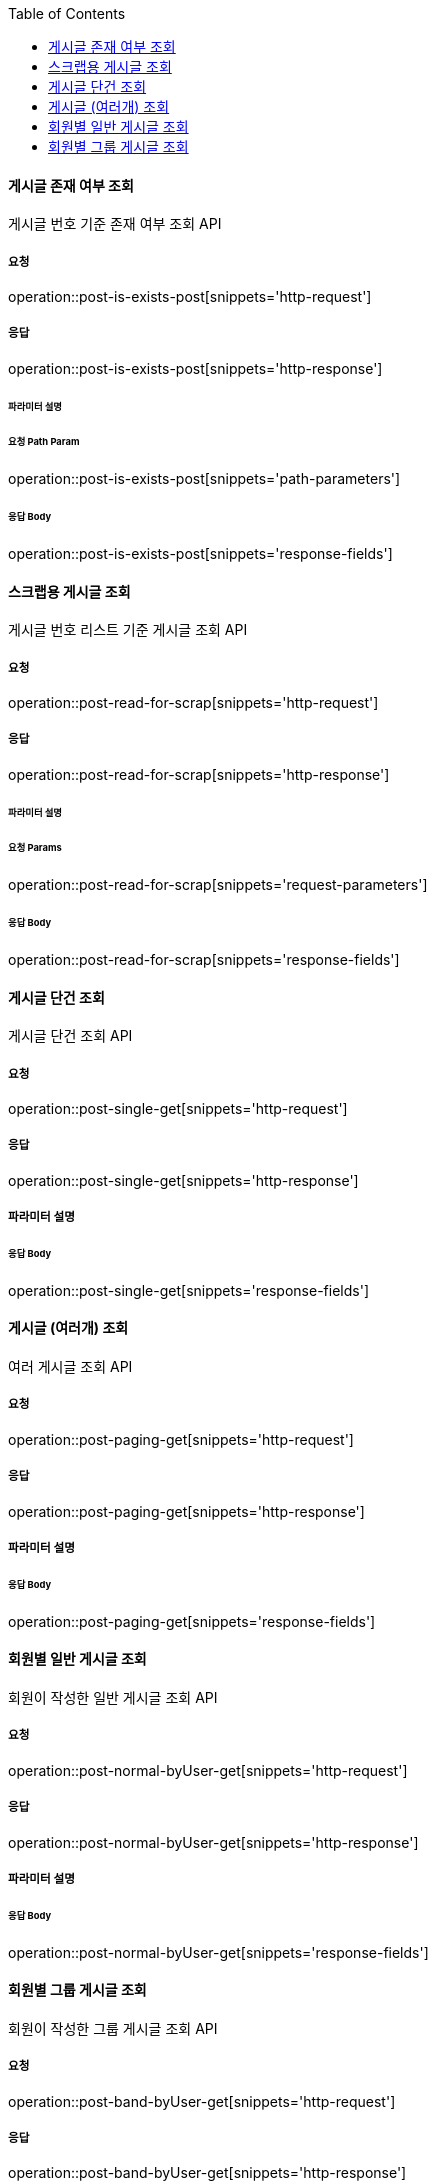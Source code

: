 :toc:

==== 게시글 존재 여부 조회

게시글 번호 기준 존재 여부 조회 API

===== 요청

operation::post-is-exists-post[snippets='http-request']

===== 응답

operation::post-is-exists-post[snippets='http-response']

====== 파라미터 설명

====== 요청 Path Param

operation::post-is-exists-post[snippets='path-parameters']

====== 응답 Body

operation::post-is-exists-post[snippets='response-fields']


==== 스크랩용 게시글 조회

게시글 번호 리스트 기준 게시글 조회 API

===== 요청

operation::post-read-for-scrap[snippets='http-request']

===== 응답

operation::post-read-for-scrap[snippets='http-response']

====== 파라미터 설명

====== 요청 Params

operation::post-read-for-scrap[snippets='request-parameters']

====== 응답 Body

operation::post-read-for-scrap[snippets='response-fields']

==== 게시글 단건 조회

게시글 단건 조회 API

===== 요청

operation::post-single-get[snippets='http-request']

===== 응답

operation::post-single-get[snippets='http-response']

===== 파라미터 설명

====== 응답 Body

operation::post-single-get[snippets='response-fields']

==== 게시글 (여러개) 조회

여러 게시글 조회 API

===== 요청

operation::post-paging-get[snippets='http-request']

===== 응답

operation::post-paging-get[snippets='http-response']

===== 파라미터 설명

====== 응답 Body 

operation::post-paging-get[snippets='response-fields']

==== 회원별 일반 게시글 조회

회원이 작성한 일반 게시글 조회 API

===== 요청

operation::post-normal-byUser-get[snippets='http-request']

===== 응답

operation::post-normal-byUser-get[snippets='http-response']

===== 파라미터 설명

====== 응답 Body 

operation::post-normal-byUser-get[snippets='response-fields']

==== 회원별 그룹 게시글 조회

회원이 작성한 그룹 게시글 조회 API

===== 요청

operation::post-band-byUser-get[snippets='http-request']

===== 응답

operation::post-band-byUser-get[snippets='http-response']

===== 파라미터 설명

====== 응답 Body

operation::post-band-byUser-get[snippets='response-fields']

